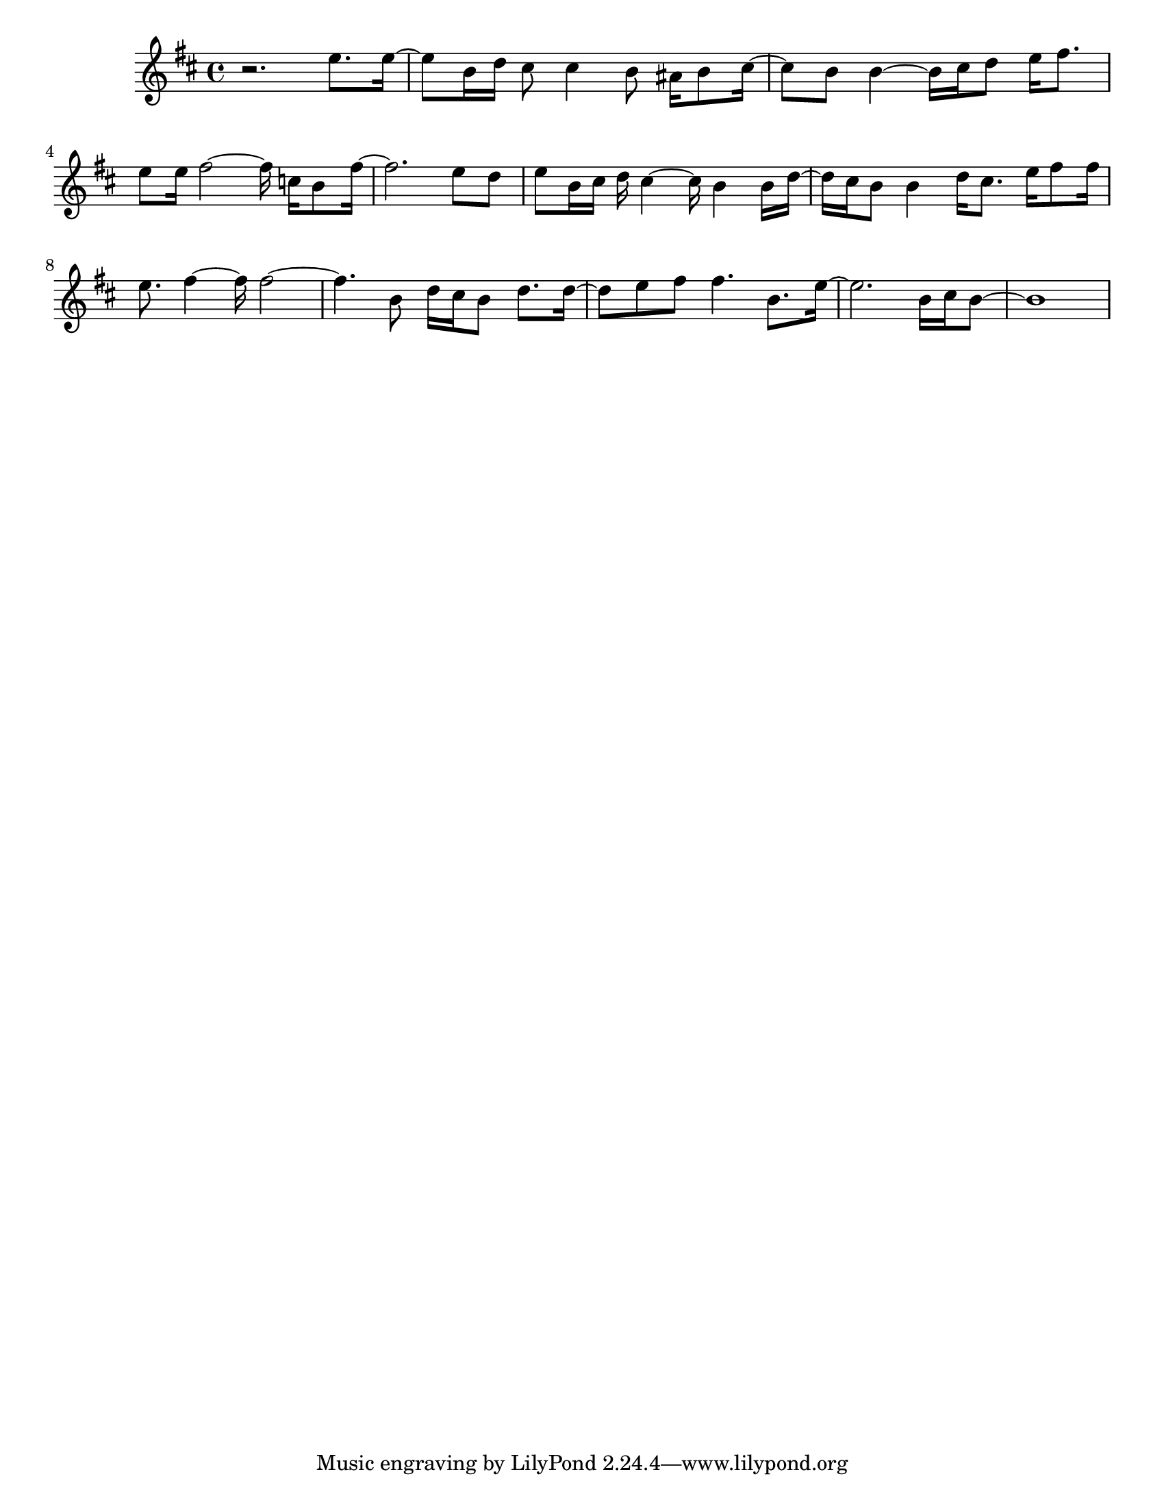 #(set-default-paper-size "letter")

<<

\new ChordNames {
    \set majorSevenSymbol = \markup { maj7 } 
    \set additionalPitchPrefix = #"add"
    \chordmode {
        s16*192
    }
}

\new Staff { 
    {
        \clef treble
        \key b \minor
        \time 4/4
        
        r2. e''8. e''16~ | e''8 b'16 d''16 cis''8 cis''4 b'8 ais'16 b'8 cis''16~ | cis''8 b'8 b'4~ b'16 cis''16 d''8 e''16 fis''8. | e''8 e''16 fis''2~ fis''16 c''16 b'8 fis''16~ | fis''2. e''8 d''8 | e''8 b'16 cis''16 d''16 cis''4~ cis''16 b'4 b'16 d''16~ | d''16 cis''16 b'8 b'4 d''16 cis''8. e''16 fis''8 fis''16 | e''8. fis''4~ fis''16 fis''2~ | fis''4. b'8 d''16 cis''16 b'8 d''8. d''16~ | d''8 e''8 fis''8 fis''4. b'8. e''16~ | e''2. b'16 cis''16 b'8~ | b'1
    }
}

>>

\version "2.18.2"